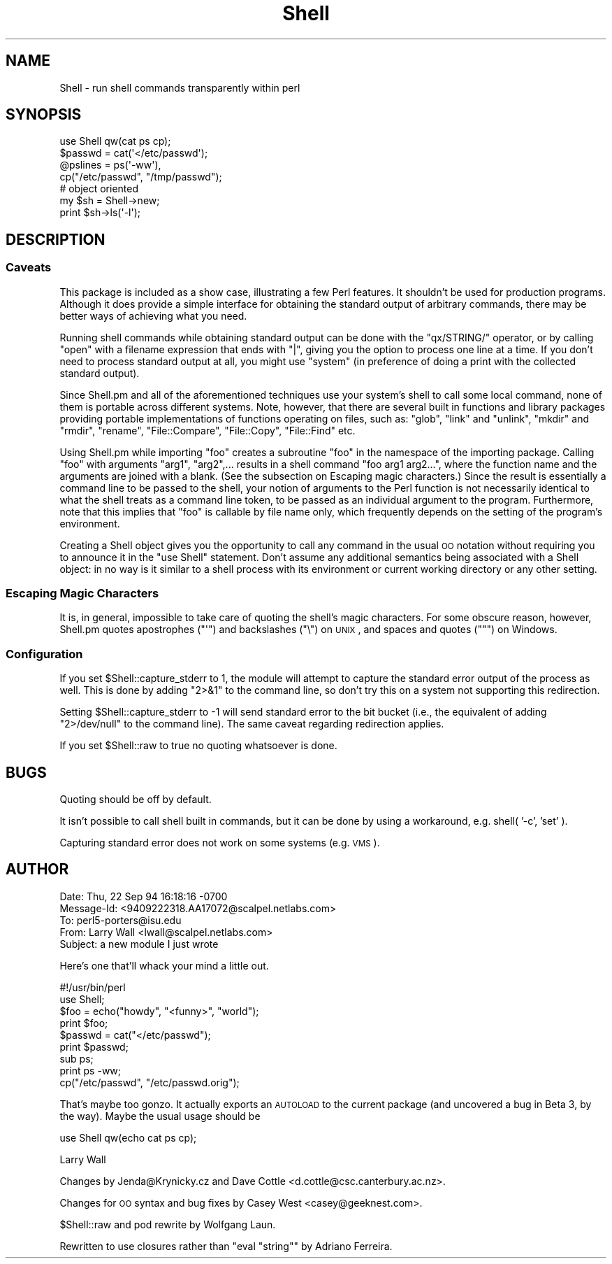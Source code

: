 .\" Automatically generated by Pod::Man 2.23 (Pod::Simple 3.14)
.\"
.\" Standard preamble:
.\" ========================================================================
.de Sp \" Vertical space (when we can't use .PP)
.if t .sp .5v
.if n .sp
..
.de Vb \" Begin verbatim text
.ft CW
.nf
.ne \\$1
..
.de Ve \" End verbatim text
.ft R
.fi
..
.\" Set up some character translations and predefined strings.  \*(-- will
.\" give an unbreakable dash, \*(PI will give pi, \*(L" will give a left
.\" double quote, and \*(R" will give a right double quote.  \*(C+ will
.\" give a nicer C++.  Capital omega is used to do unbreakable dashes and
.\" therefore won't be available.  \*(C` and \*(C' expand to `' in nroff,
.\" nothing in troff, for use with C<>.
.tr \(*W-
.ds C+ C\v'-.1v'\h'-1p'\s-2+\h'-1p'+\s0\v'.1v'\h'-1p'
.ie n \{\
.    ds -- \(*W-
.    ds PI pi
.    if (\n(.H=4u)&(1m=24u) .ds -- \(*W\h'-12u'\(*W\h'-12u'-\" diablo 10 pitch
.    if (\n(.H=4u)&(1m=20u) .ds -- \(*W\h'-12u'\(*W\h'-8u'-\"  diablo 12 pitch
.    ds L" ""
.    ds R" ""
.    ds C` ""
.    ds C' ""
'br\}
.el\{\
.    ds -- \|\(em\|
.    ds PI \(*p
.    ds L" ``
.    ds R" ''
'br\}
.\"
.\" Escape single quotes in literal strings from groff's Unicode transform.
.ie \n(.g .ds Aq \(aq
.el       .ds Aq '
.\"
.\" If the F register is turned on, we'll generate index entries on stderr for
.\" titles (.TH), headers (.SH), subsections (.SS), items (.Ip), and index
.\" entries marked with X<> in POD.  Of course, you'll have to process the
.\" output yourself in some meaningful fashion.
.ie \nF \{\
.    de IX
.    tm Index:\\$1\t\\n%\t"\\$2"
..
.    nr % 0
.    rr F
.\}
.el \{\
.    de IX
..
.\}
.\"
.\" Accent mark definitions (@(#)ms.acc 1.5 88/02/08 SMI; from UCB 4.2).
.\" Fear.  Run.  Save yourself.  No user-serviceable parts.
.    \" fudge factors for nroff and troff
.if n \{\
.    ds #H 0
.    ds #V .8m
.    ds #F .3m
.    ds #[ \f1
.    ds #] \fP
.\}
.if t \{\
.    ds #H ((1u-(\\\\n(.fu%2u))*.13m)
.    ds #V .6m
.    ds #F 0
.    ds #[ \&
.    ds #] \&
.\}
.    \" simple accents for nroff and troff
.if n \{\
.    ds ' \&
.    ds ` \&
.    ds ^ \&
.    ds , \&
.    ds ~ ~
.    ds /
.\}
.if t \{\
.    ds ' \\k:\h'-(\\n(.wu*8/10-\*(#H)'\'\h"|\\n:u"
.    ds ` \\k:\h'-(\\n(.wu*8/10-\*(#H)'\`\h'|\\n:u'
.    ds ^ \\k:\h'-(\\n(.wu*10/11-\*(#H)'^\h'|\\n:u'
.    ds , \\k:\h'-(\\n(.wu*8/10)',\h'|\\n:u'
.    ds ~ \\k:\h'-(\\n(.wu-\*(#H-.1m)'~\h'|\\n:u'
.    ds / \\k:\h'-(\\n(.wu*8/10-\*(#H)'\z\(sl\h'|\\n:u'
.\}
.    \" troff and (daisy-wheel) nroff accents
.ds : \\k:\h'-(\\n(.wu*8/10-\*(#H+.1m+\*(#F)'\v'-\*(#V'\z.\h'.2m+\*(#F'.\h'|\\n:u'\v'\*(#V'
.ds 8 \h'\*(#H'\(*b\h'-\*(#H'
.ds o \\k:\h'-(\\n(.wu+\w'\(de'u-\*(#H)/2u'\v'-.3n'\*(#[\z\(de\v'.3n'\h'|\\n:u'\*(#]
.ds d- \h'\*(#H'\(pd\h'-\w'~'u'\v'-.25m'\f2\(hy\fP\v'.25m'\h'-\*(#H'
.ds D- D\\k:\h'-\w'D'u'\v'-.11m'\z\(hy\v'.11m'\h'|\\n:u'
.ds th \*(#[\v'.3m'\s+1I\s-1\v'-.3m'\h'-(\w'I'u*2/3)'\s-1o\s+1\*(#]
.ds Th \*(#[\s+2I\s-2\h'-\w'I'u*3/5'\v'-.3m'o\v'.3m'\*(#]
.ds ae a\h'-(\w'a'u*4/10)'e
.ds Ae A\h'-(\w'A'u*4/10)'E
.    \" corrections for vroff
.if v .ds ~ \\k:\h'-(\\n(.wu*9/10-\*(#H)'\s-2\u~\d\s+2\h'|\\n:u'
.if v .ds ^ \\k:\h'-(\\n(.wu*10/11-\*(#H)'\v'-.4m'^\v'.4m'\h'|\\n:u'
.    \" for low resolution devices (crt and lpr)
.if \n(.H>23 .if \n(.V>19 \
\{\
.    ds : e
.    ds 8 ss
.    ds o a
.    ds d- d\h'-1'\(ga
.    ds D- D\h'-1'\(hy
.    ds th \o'bp'
.    ds Th \o'LP'
.    ds ae ae
.    ds Ae AE
.\}
.rm #[ #] #H #V #F C
.\" ========================================================================
.\"
.IX Title "Shell 3pm"
.TH Shell 3pm "2012-11-03" "perl v5.12.5" "Perl Programmers Reference Guide"
.\" For nroff, turn off justification.  Always turn off hyphenation; it makes
.\" way too many mistakes in technical documents.
.if n .ad l
.nh
.SH "NAME"
Shell \- run shell commands transparently within perl
.SH "SYNOPSIS"
.IX Header "SYNOPSIS"
.Vb 4
\&   use Shell qw(cat ps cp);
\&   $passwd = cat(\*(Aq</etc/passwd\*(Aq);
\&   @pslines = ps(\*(Aq\-ww\*(Aq),
\&   cp("/etc/passwd", "/tmp/passwd");
\&
\&   # object oriented 
\&   my $sh = Shell\->new;
\&   print $sh\->ls(\*(Aq\-l\*(Aq);
.Ve
.SH "DESCRIPTION"
.IX Header "DESCRIPTION"
.SS "Caveats"
.IX Subsection "Caveats"
This package is included as a show case, illustrating a few Perl features.
It shouldn't be used for production programs. Although it does provide a 
simple interface for obtaining the standard output of arbitrary commands,
there may be better ways of achieving what you need.
.PP
Running shell commands while obtaining standard output can be done with the
\&\f(CW\*(C`qx/STRING/\*(C'\fR operator, or by calling \f(CW\*(C`open\*(C'\fR with a filename expression that
ends with \f(CW\*(C`|\*(C'\fR, giving you the option to process one line at a time.
If you don't need to process standard output at all, you might use \f(CW\*(C`system\*(C'\fR
(in preference of doing a print with the collected standard output).
.PP
Since Shell.pm and all of the aforementioned techniques use your system's
shell to call some local command, none of them is portable across different 
systems. Note, however, that there are several built in functions and 
library packages providing portable implementations of functions operating
on files, such as: \f(CW\*(C`glob\*(C'\fR, \f(CW\*(C`link\*(C'\fR and \f(CW\*(C`unlink\*(C'\fR, \f(CW\*(C`mkdir\*(C'\fR and \f(CW\*(C`rmdir\*(C'\fR, 
\&\f(CW\*(C`rename\*(C'\fR, \f(CW\*(C`File::Compare\*(C'\fR, \f(CW\*(C`File::Copy\*(C'\fR, \f(CW\*(C`File::Find\*(C'\fR etc.
.PP
Using Shell.pm while importing \f(CW\*(C`foo\*(C'\fR creates a subroutine \f(CW\*(C`foo\*(C'\fR in the
namespace of the importing package. Calling \f(CW\*(C`foo\*(C'\fR with arguments \f(CW\*(C`arg1\*(C'\fR,
\&\f(CW\*(C`arg2\*(C'\fR,... results in a shell command \f(CW\*(C`foo arg1 arg2...\*(C'\fR, where the 
function name and the arguments are joined with a blank. (See the subsection 
on Escaping magic characters.) Since the result is essentially a command
line to be passed to the shell, your notion of arguments to the Perl
function is not necessarily identical to what the shell treats as a
command line token, to be passed as an individual argument to the program.
Furthermore, note that this implies that \f(CW\*(C`foo\*(C'\fR is callable by file name
only, which frequently depends on the setting of the program's environment.
.PP
Creating a Shell object gives you the opportunity to call any command
in the usual \s-1OO\s0 notation without requiring you to announce it in the
\&\f(CW\*(C`use Shell\*(C'\fR statement. Don't assume any additional semantics being
associated with a Shell object: in no way is it similar to a shell
process with its environment or current working directory or any
other setting.
.SS "Escaping Magic Characters"
.IX Subsection "Escaping Magic Characters"
It is, in general, impossible to take care of quoting the shell's
magic characters. For some obscure reason, however, Shell.pm quotes
apostrophes (\f(CW\*(C`\*(Aq\*(C'\fR) and backslashes (\f(CW\*(C`\e\*(C'\fR) on \s-1UNIX\s0, and spaces and
quotes (\f(CW\*(C`"\*(C'\fR) on Windows.
.SS "Configuration"
.IX Subsection "Configuration"
If you set \f(CW$Shell::capture_stderr\fR to 1, the module will attempt to
capture the standard error output of the process as well. This is
done by adding \f(CW\*(C`2>&1\*(C'\fR to the command line, so don't try this on
a system not supporting this redirection.
.PP
Setting \f(CW$Shell::capture_stderr\fR to \-1 will send standard error to the
bit bucket (i.e., the equivalent of adding \f(CW\*(C`2>/dev/null\*(C'\fR to the
command line).  The same caveat regarding redirection applies.
.PP
If you set \f(CW$Shell::raw\fR to true no quoting whatsoever is done.
.SH "BUGS"
.IX Header "BUGS"
Quoting should be off by default.
.PP
It isn't possible to call shell built in commands, but it can be
done by using a workaround, e.g. shell( '\-c', 'set' ).
.PP
Capturing standard error does not work on some systems (e.g. \s-1VMS\s0).
.SH "AUTHOR"
.IX Header "AUTHOR"
.Vb 5
\&  Date: Thu, 22 Sep 94 16:18:16 \-0700
\&  Message\-Id: <9409222318.AA17072@scalpel.netlabs.com>
\&  To: perl5\-porters@isu.edu
\&  From: Larry Wall <lwall@scalpel.netlabs.com>
\&  Subject: a new module I just wrote
.Ve
.PP
Here's one that'll whack your mind a little out.
.PP
.Vb 1
\&    #!/usr/bin/perl
\&
\&    use Shell;
\&
\&    $foo = echo("howdy", "<funny>", "world");
\&    print $foo;
\&
\&    $passwd = cat("</etc/passwd");
\&    print $passwd;
\&
\&    sub ps;
\&    print ps \-ww;
\&
\&    cp("/etc/passwd", "/etc/passwd.orig");
.Ve
.PP
That's maybe too gonzo.  It actually exports an \s-1AUTOLOAD\s0 to the current
package (and uncovered a bug in Beta 3, by the way).  Maybe the usual
usage should be
.PP
.Vb 1
\&    use Shell qw(echo cat ps cp);
.Ve
.PP
Larry Wall
.PP
Changes by Jenda@Krynicky.cz and Dave Cottle <d.cottle@csc.canterbury.ac.nz>.
.PP
Changes for \s-1OO\s0 syntax and bug fixes by Casey West <casey@geeknest.com>.
.PP
\&\f(CW$Shell::raw\fR and pod rewrite by Wolfgang Laun.
.PP
Rewritten to use closures rather than \f(CW\*(C`eval "string"\*(C'\fR by Adriano Ferreira.

